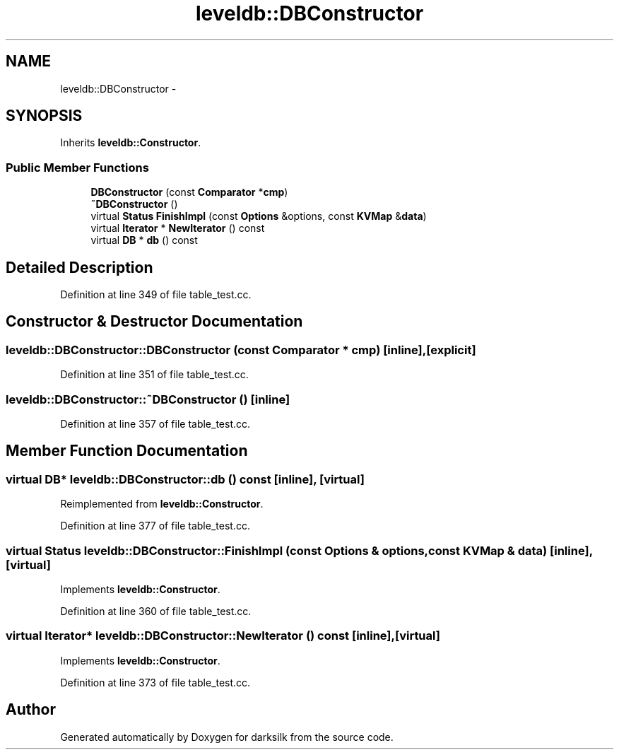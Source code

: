 .TH "leveldb::DBConstructor" 3 "Wed Feb 10 2016" "Version 1.0.0.0" "darksilk" \" -*- nroff -*-
.ad l
.nh
.SH NAME
leveldb::DBConstructor \- 
.SH SYNOPSIS
.br
.PP
.PP
Inherits \fBleveldb::Constructor\fP\&.
.SS "Public Member Functions"

.in +1c
.ti -1c
.RI "\fBDBConstructor\fP (const \fBComparator\fP *\fBcmp\fP)"
.br
.ti -1c
.RI "\fB~DBConstructor\fP ()"
.br
.ti -1c
.RI "virtual \fBStatus\fP \fBFinishImpl\fP (const \fBOptions\fP &options, const \fBKVMap\fP &\fBdata\fP)"
.br
.ti -1c
.RI "virtual \fBIterator\fP * \fBNewIterator\fP () const "
.br
.ti -1c
.RI "virtual \fBDB\fP * \fBdb\fP () const "
.br
.in -1c
.SH "Detailed Description"
.PP 
Definition at line 349 of file table_test\&.cc\&.
.SH "Constructor & Destructor Documentation"
.PP 
.SS "leveldb::DBConstructor::DBConstructor (const \fBComparator\fP * cmp)\fC [inline]\fP, \fC [explicit]\fP"

.PP
Definition at line 351 of file table_test\&.cc\&.
.SS "leveldb::DBConstructor::~DBConstructor ()\fC [inline]\fP"

.PP
Definition at line 357 of file table_test\&.cc\&.
.SH "Member Function Documentation"
.PP 
.SS "virtual \fBDB\fP* leveldb::DBConstructor::db () const\fC [inline]\fP, \fC [virtual]\fP"

.PP
Reimplemented from \fBleveldb::Constructor\fP\&.
.PP
Definition at line 377 of file table_test\&.cc\&.
.SS "virtual \fBStatus\fP leveldb::DBConstructor::FinishImpl (const \fBOptions\fP & options, const \fBKVMap\fP & data)\fC [inline]\fP, \fC [virtual]\fP"

.PP
Implements \fBleveldb::Constructor\fP\&.
.PP
Definition at line 360 of file table_test\&.cc\&.
.SS "virtual \fBIterator\fP* leveldb::DBConstructor::NewIterator () const\fC [inline]\fP, \fC [virtual]\fP"

.PP
Implements \fBleveldb::Constructor\fP\&.
.PP
Definition at line 373 of file table_test\&.cc\&.

.SH "Author"
.PP 
Generated automatically by Doxygen for darksilk from the source code\&.

